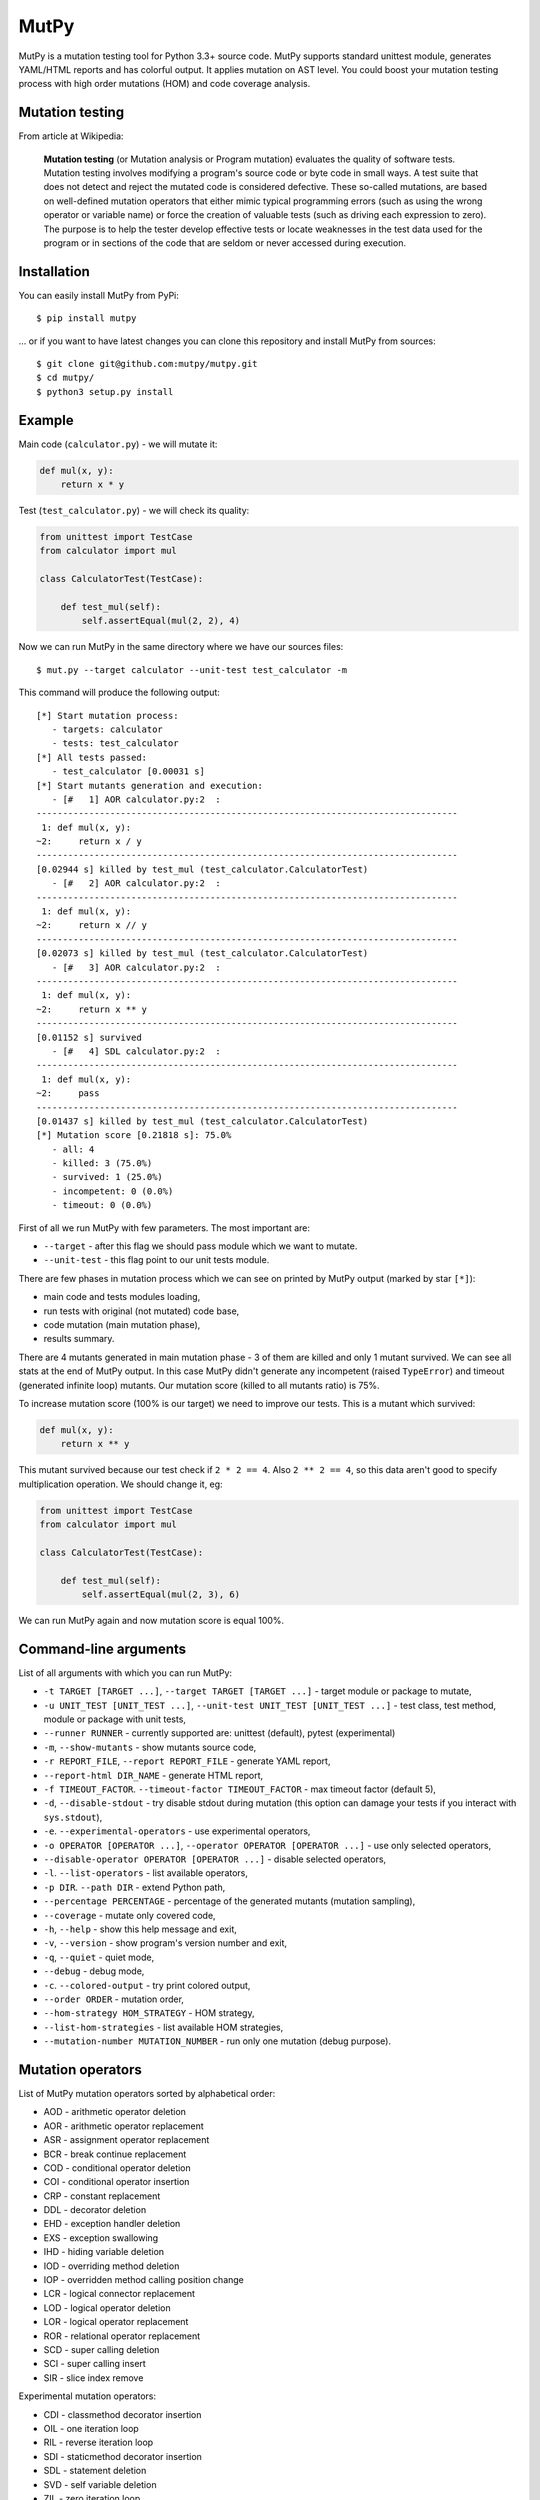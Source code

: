 MutPy
=====

|Python Versions| |Build Status| |Coverage Status| |Code Climate|

MutPy is a mutation testing tool for Python 3.3+ source code. MutPy
supports standard unittest module, generates YAML/HTML reports and has
colorful output. It applies mutation on AST level. You could boost your
mutation testing process with high order mutations (HOM) and code
coverage analysis.

Mutation testing
----------------

From article at Wikipedia:

    **Mutation testing** (or Mutation analysis or Program mutation)
    evaluates the quality of software tests. Mutation testing involves
    modifying a program's source code or byte code in small ways. A test
    suite that does not detect and reject the mutated code is considered
    defective. These so-called mutations, are based on well-defined
    mutation operators that either mimic typical programming errors
    (such as using the wrong operator or variable name) or force the
    creation of valuable tests (such as driving each expression to
    zero). The purpose is to help the tester develop effective tests or
    locate weaknesses in the test data used for the program or in
    sections of the code that are seldom or never accessed during
    execution.

Installation
------------

You can easily install MutPy from PyPi:

::

    $ pip install mutpy

... or if you want to have latest changes you can clone this repository
and install MutPy from sources:

::

    $ git clone git@github.com:mutpy/mutpy.git
    $ cd mutpy/
    $ python3 setup.py install

Example
-------

Main code (``calculator.py``) - we will mutate it:

.. code:: python

    def mul(x, y):
        return x * y

Test (``test_calculator.py``) - we will check its quality:

.. code:: python

    from unittest import TestCase
    from calculator import mul

    class CalculatorTest(TestCase):

        def test_mul(self):
            self.assertEqual(mul(2, 2), 4)

Now we can run MutPy in the same directory where we have our sources
files:

::

    $ mut.py --target calculator --unit-test test_calculator -m

This command will produce the following output:

::

    [*] Start mutation process:
       - targets: calculator
       - tests: test_calculator
    [*] All tests passed:
       - test_calculator [0.00031 s]
    [*] Start mutants generation and execution:
       - [#   1] AOR calculator.py:2  :
    --------------------------------------------------------------------------------
     1: def mul(x, y):
    ~2:     return x / y
    --------------------------------------------------------------------------------
    [0.02944 s] killed by test_mul (test_calculator.CalculatorTest)
       - [#   2] AOR calculator.py:2  :
    --------------------------------------------------------------------------------
     1: def mul(x, y):
    ~2:     return x // y
    --------------------------------------------------------------------------------
    [0.02073 s] killed by test_mul (test_calculator.CalculatorTest)
       - [#   3] AOR calculator.py:2  :
    --------------------------------------------------------------------------------
     1: def mul(x, y):
    ~2:     return x ** y
    --------------------------------------------------------------------------------
    [0.01152 s] survived
       - [#   4] SDL calculator.py:2  :
    --------------------------------------------------------------------------------
     1: def mul(x, y):
    ~2:     pass
    --------------------------------------------------------------------------------
    [0.01437 s] killed by test_mul (test_calculator.CalculatorTest)
    [*] Mutation score [0.21818 s]: 75.0%
       - all: 4
       - killed: 3 (75.0%)
       - survived: 1 (25.0%)
       - incompetent: 0 (0.0%)
       - timeout: 0 (0.0%)

First of all we run MutPy with few parameters. The most important are:

-  ``--target`` - after this flag we should pass module which we want to
   mutate.
-  ``--unit-test`` - this flag point to our unit tests module.

There are few phases in mutation process which we can see on printed by
MutPy output (marked by star ``[*]``):

-  main code and tests modules loading,
-  run tests with original (not mutated) code base,
-  code mutation (main mutation phase),
-  results summary.

There are 4 mutants generated in main mutation phase - 3 of them are
killed and only 1 mutant survived. We can see all stats at the end of
MutPy output. In this case MutPy didn't generate any incompetent (raised
``TypeError``) and timeout (generated infinite loop) mutants. Our
mutation score (killed to all mutants ratio) is 75%.

To increase mutation score (100% is our target) we need to improve our
tests. This is a mutant which survived:

.. code:: python

    def mul(x, y):
        return x ** y

This mutant survived because our test check if ``2 * 2 == 4``. Also
``2 ** 2 == 4``, so this data aren't good to specify multiplication
operation. We should change it, eg:

.. code:: python

    from unittest import TestCase
    from calculator import mul

    class CalculatorTest(TestCase):

        def test_mul(self):
            self.assertEqual(mul(2, 3), 6)

We can run MutPy again and now mutation score is equal 100%.

Command-line arguments
----------------------

List of all arguments with which you can run MutPy:

-  ``-t TARGET [TARGET ...]``, ``--target TARGET [TARGET ...]`` - target
   module or package to mutate,
-  ``-u UNIT_TEST [UNIT_TEST ...]``,
   ``--unit-test UNIT_TEST [UNIT_TEST ...]`` - test class, test method,
   module or package with unit tests,
-  ``--runner RUNNER`` - currently supported are: unittest (default), pytest (experimental)
-  ``-m``, ``--show-mutants`` - show mutants source code,
-  ``-r REPORT_FILE``, ``--report REPORT_FILE`` - generate YAML report,
-  ``--report-html DIR_NAME`` - generate HTML report,
-  ``-f TIMEOUT_FACTOR``. ``--timeout-factor TIMEOUT_FACTOR`` - max
   timeout factor (default 5),
-  ``-d``, ``--disable-stdout`` - try disable stdout during mutation
   (this option can damage your tests if you interact with
   ``sys.stdout``),
-  ``-e``. ``--experimental-operators`` - use experimental operators,
-  ``-o OPERATOR [OPERATOR ...]``,
   ``--operator OPERATOR [OPERATOR ...]`` - use only selected operators,
-  ``--disable-operator OPERATOR [OPERATOR ...]`` - disable selected
   operators,
-  ``-l``. ``--list-operators`` - list available operators,
-  ``-p DIR``. ``--path DIR`` - extend Python path,
-  ``--percentage PERCENTAGE`` - percentage of the generated mutants
   (mutation sampling),
-  ``--coverage`` - mutate only covered code,
-  ``-h``, ``--help`` - show this help message and exit,
-  ``-v``, ``--version`` - show program's version number and exit,
-  ``-q``, ``--quiet`` - quiet mode,
-  ``--debug`` - debug mode,
-  ``-c``. ``--colored-output`` - try print colored output,
-  ``--order ORDER`` - mutation order,
-  ``--hom-strategy HOM_STRATEGY`` - HOM strategy,
-  ``--list-hom-strategies`` - list available HOM strategies,
-  ``--mutation-number MUTATION_NUMBER`` - run only one mutation (debug
   purpose).

Mutation operators
------------------

List of MutPy mutation operators sorted by alphabetical order:

-  AOD - arithmetic operator deletion
-  AOR - arithmetic operator replacement
-  ASR - assignment operator replacement
-  BCR - break continue replacement
-  COD - conditional operator deletion
-  COI - conditional operator insertion
-  CRP - constant replacement
-  DDL - decorator deletion
-  EHD - exception handler deletion
-  EXS - exception swallowing
-  IHD - hiding variable deletion
-  IOD - overriding method deletion
-  IOP - overridden method calling position change
-  LCR - logical connector replacement
-  LOD - logical operator deletion
-  LOR - logical operator replacement
-  ROR - relational operator replacement
-  SCD - super calling deletion
-  SCI - super calling insert
-  SIR - slice index remove

Experimental mutation operators:

-  CDI - classmethod decorator insertion
-  OIL - one iteration loop
-  RIL - reverse iteration loop
-  SDI - staticmethod decorator insertion
-  SDL - statement deletion
-  SVD - self variable deletion
-  ZIL - zero iteration loop

Quantum mutation operators:

-  QGD - quantum gate deletion
-  QGI - quantum gate insertion
-  QGR - quantum gate replacement
-  QMD - quantum measurement deletion
-  QMI - quantum measurement insertion

Supported Test Runners
----------------------

Currently the following test runners are supported by MutPy:

- `unittest <https://docs.python.org/3/library/unittest.html>`_
- `pytest <https://docs.pytest.org/en/latest/>`_

License
-------

Licensed under the Apache License, Version 2.0. See LICENSE file.

MutPy was developed as part of engineer's and master’s thesis at
Institute of Computer Science, Faculty of Electronics and Information
Technology, Warsaw University of Technology.

.. |Python Versions| image:: https://img.shields.io/pypi/pyversions/MutPy.svg
   :target: https://github.com/mutpy/mutpy
.. |Build Status| image:: https://travis-ci.org/mutpy/mutpy.svg?branch=master
   :target: https://travis-ci.org/mutpy/mutpy
.. |Coverage Status| image:: https://coveralls.io/repos/github/mutpy/mutpy/badge.svg?branch=master
   :target: https://coveralls.io/github/mutpy/mutpy?branch=master
.. |Code Climate| image:: https://codeclimate.com/github/mutpy/mutpy/badges/gpa.svg
   :target: https://codeclimate.com/github/mutpy/mutpy
